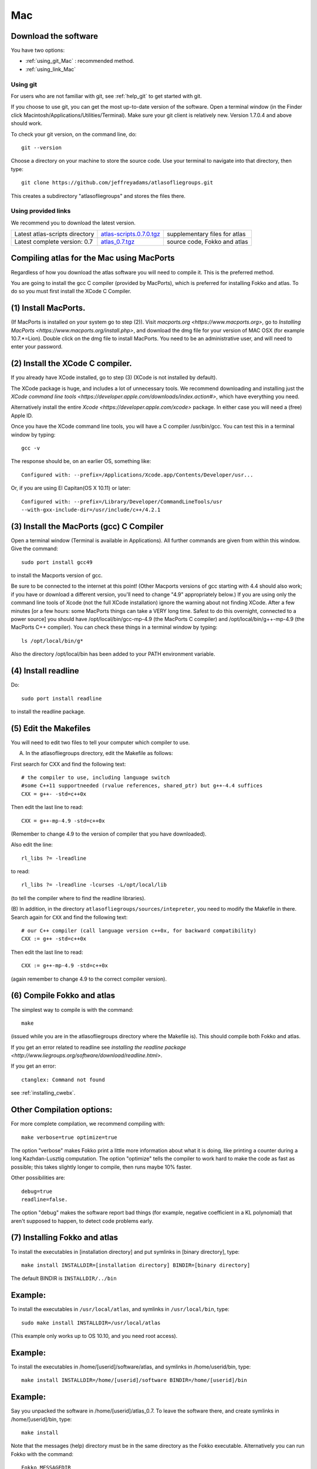 .. _macs:

Mac
---

Download the software
~~~~~~~~~~~~~~~~~~~~~~

You have two options:

* :ref:`using_git_Mac` : recommended method.
* :ref:`using_link_Mac`

.. _using_git_Mac:

Using git
+++++++++

For users who are not familiar with git, see :ref:`help_git` to get started with git.

If you choose to use git, you can get the most up-to-date version of
the software. Open a terminal window (in the Finder click
Macintosh/Applications/Utilities/Terminal). Make sure your git client
is relatively new. Version 1.7.0.4 and above should work.

To check your git version, on the command line, do::

    git --version

Choose a directory on your machine to store the source code. Use your terminal to navigate into that directory, then type::

    git clone https://github.com/jeffreyadams/atlasofliegroups.git
    
This creates a subdirectory "atlasofliegroups" and stores the files there.

.. _using_link_Mac:

Using provided links
++++++++++++++++++++

We recommend you to download the latest version.

+--------------------------------+--------------------------------------+---------------------------------------------------------------------------------------------------------------------------------------+
| Latest atlas-scripts directory | `atlas-scripts.0.7.0.tgz`_           | supplementary files for atlas                                                                                                         |
+--------------------------------+--------------------------------------+---------------------------------------------------------------------------------------------------------------------------------------+
| Latest complete version: 0.7   | `atlas_0.7.tgz`_                     | source code, Fokko and atlas                                                                                                          |
+--------------------------------+--------------------------------------+---------------------------------------------------------------------------------------------------------------------------------------+

.. _atlas_0.7.tgz: http://www.liegroups.org/software/atlas_0.7/atlas_0.7.tgz
.. _atlas-scripts.0.7.0.tgz: http://www.liegroups.org/software/atlas_0.7/atlas_0.7.0.tgz


Compiling atlas for the Mac using MacPorts
~~~~~~~~~~~~~~~~~~~~~~~~~~~~~~~~~~~~~~~~~~~~~~~

Regardless of how you download the atlas software you will need to
compile it.  This is the preferred method. 

You are going to install the gcc C compiler (provided by MacPorts),
which is preferred for installing Fokko and atlas. To do so you must
first install the XCode C Compiler.

(1) Install MacPorts. 
~~~~~~~~~~~~~~~~~~~~~~~~~~~~

(If MacPorts is installed on your system go to
step (2)). Visit `macports.org <https://www.macports.org>`, go to
`Installing MacPorts <https://www.macports.org/install.php>`, and
download the dmg file for your version of MAC OSX (for example
10.7.*=Lion). Double click on the dmg file to install MacPorts. You
need to be an administrative user, and will need to enter your
password.

(2) Install the XCode C compiler. 
~~~~~~~~~~~~~~~~~~~~~~~~~~~~~~~~~~~~~~

If you already have XCode installed, go to step (3) (XCode is not installed by default).

The XCode package is huge, and includes a lot of unnecessary tools. We
recommend downloading and installing just the `XCode command line
tools <https://developer.apple.com/downloads/index.action#>`, which
have everything you need. 

Alternatively install the entire `Xcode <https://developer.apple.com/xcode>`
package. In either case you will need a (free) Apple ID.

Once you have the XCode command line tools, you will have a C compiler /usr/bin/gcc. You can test this in a terminal window by typing::

     gcc -v

The response should be, on an earlier OS, something like::

    Configured with: --prefix=/Applications/Xcode.app/Contents/Developer/usr...

Or, if you are using El Capitan(OS X 10.11) or later::

   Configured with: --prefix=/Library/Developer/CommandLineTools/usr
   --with-gxx-include-dir=/usr/include/c++/4.2.1

(3) Install the MacPorts (gcc) C Compiler
~~~~~~~~~~~~~~~~~~~~~~~~~~~~~~~~~~~~~~~~~~~~~

Open a terminal window (Terminal is available in Applications). All further commands are given from within this window. Give the command::

   sudo port install gcc49

to install the Macports version of gcc. 

Be sure to be connected to the internet at this point! (Other Macports
versions of gcc starting with 4.4 should also work; if you have or
download a different version, you'll need to change "4.9"
appropriately below.) If you are using only the command line tools of
Xcode (not the full XCode installation) ignore the warning about not
finding XCode. After a few minutes [or a few hours: some MacPorts
things can take a VERY long time. Safest to do this overnight,
connected to a power source] you should have /opt/local/bin/gcc-mp-4.9
(the MacPorts C compiler) and /opt/local/bin/g++-mp-4.9 (the MacPorts
C++ compiler). You can check these things in a terminal window by
typing::

   ls /opt/local/bin/g*

Also the directory /opt/local/bin has been added to your PATH environment variable.

(4) Install readline
~~~~~~~~~~~~~~~~~~~~~~~~~~

Do::

   sudo port install readline

to install the readline package.

(5) Edit the Makefiles
~~~~~~~~~~~~~~~~~~~~~~~~~~

You will need to edit two files to tell your computer which compiler to use.

(A) In the atlasofliegroups directory, edit the Makefile as follows:

First search for CXX and find the following text::

  # the compiler to use, including language switch 
  #some C++11 supportneeded (rvalue references, shared_ptr) but g++-4.4 suffices
  CXX = g++- -std=c++0x

Then edit the last line to read::
 
  CXX = g++-mp-4.9 -std=c++0x

(Remember to change 4.9 to the version of compiler that you have
downloaded).  

Also edit the line::

  rl_libs ?= -lreadline

to read::

   rl_libs ?= -lreadline -lcurses -L/opt/local/lib

(to tell the compiler where to find the readline libraries).

(B) In addition, in the directory
``atlasofliegroups/sources/intepreter``, you need to modify the
Makefile in there. Search again for ``CXX`` and find the following
text::

   # our C++ compiler (call language version c++0x, for backward compatibility)     
   CXX := g++ -std=c++0x

Then edit the last line to read::

   CXX := g++-mp-4.9 -std=c++0x 

(again remember to change 4.9 to the correct compiler version).

(6) Compile Fokko and atlas
~~~~~~~~~~~~~~~~~~~~~~~~~~~~

The simplest way to compile is with the command::

    make

(issued while you are in the atlasofliegroups directory where the
Makefile is). This should compile both Fokko and atlas.

If you get an error related to readline see `installing the readline
package <http://www.liegroups.org/software/download/readline.html>`.

If you get an error::

   ctanglex: Command not found

see :ref:`installing_cwebx`.

Other Compilation options: 
~~~~~~~~~~~~~~~~~~~~~~~~~~~

For more complete compilation, we recommend compiling with::

   make verbose=true optimize=true

The option "verbose" makes Fokko print a little more information about what it is  doing, like printing a counter during a long Kazhdan-Lusztig computation. The option "optimize" tells the compiler to work hard to make the code as fast as possible; this takes slightly longer to compile, then runs maybe 10% faster. 

Other possibilities are::

   debug=true
   readline=false.

The option "debug" makes the software report bad things (for example, negative coefficient in a KL polynomial) that aren't supposed to happen, to detect code problems early. 

(7) Installing Fokko and atlas
~~~~~~~~~~~~~~~~~~~~~~~~~~~~~~~~

To install the executables in [installation directory] and put symlinks in [binary directory], type::

   make install INSTALLDIR=[installation directory] BINDIR=[binary directory]

The default BINDIR is ``INSTALLDIR/../bin``

Example: 
~~~~~~~~~~~~~
To install the executables in ``/usr/local/atlas``, and symlinks in ``/usr/local/bin``, type::

   sudo make install INSTALLDIR=/usr/local/atlas

(This example only works up to OS 10.10, and you need root access).

Example: 
~~~~~~~~~~
To install the executables in /home/[userid]/software/atlas, and symlinks in /home/userid/bin, type::

   make install INSTALLDIR=/home/[userid]/software BINDIR=/home/[userid]/bin

Example: 
~~~~~~~~~~~

Say you unpacked the software in /home/[userid]/atlas_0.7. To leave the software there, and create symlinks in /home/[userid]/bin, type::

   make install

Note that the messages (help) directory must be in the same directory as the Fokko executable. Alternatively you can run Fokko with the command::

   Fokko MESSAGEDIR

to specify where to find this directory.


.. _installing_cwebx:

Installing cwebx
+++++++++++++++++

The software cwebx is needed to compile atlas. If you downloaded a tgz file from the downloads page, you should not need to install cwebx. If you downloaded the software from github using git, then cwebx is included in the directory cwebx, or available from www-math.univ-poitiers.fr/~maavl/CWEBx.

Running make in the directory cwebx should compile cwebx, and produce the executables cweb/ctanglex and cweb/cweavex. The file sources/interpreter/Makefile tells the compiler to look for these executables. If you move the cwebx directory, or want to use different versions, you must edit this Makefile.

You need to have a working copy of tex in your PATH to run cweavex.
